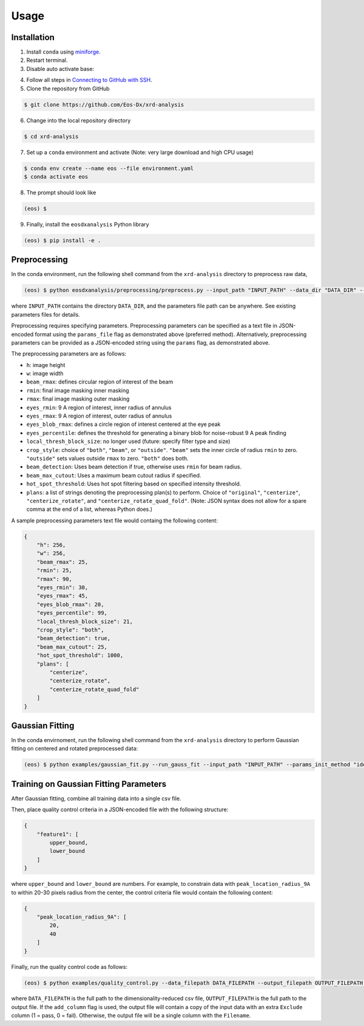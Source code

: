 Usage
=====

Installation
------------

1. Install ``conda`` using `miniforge <https://github.com/conda-forge/miniforge>`_.

2. Restart terminal.

3. Disable auto activate base:

.. code-block:: console conda config --set auto_activate_base false

4. Follow all steps in `Connecting to GitHub with SSH <https://docs.github.com/en/authentication/connecting-to-github-with-ssh>`_.

5. Clone the repository from GitHub

.. code-block:: console

    $ git clone https://github.com/Eos-Dx/xrd-analysis

6. Change into the local repository directory

.. code-block:: console

    $ cd xrd-analysis

7. Set up a ``conda`` environment and activate (Note: very large download and high CPU usage)

.. code-block:: console

    $ conda env create --name eos --file environment.yaml
    $ conda activate eos

8. The prompt should look like

.. code-block:: console

    (eos) $ 

9. Finally, install the ``eosdxanalysis`` Python library

.. code-block:: console

    (eos) $ pip install -e .

Preprocessing
-------------

In the conda environment, run the following shell command from the ``xrd-analysis`` directory to preprocess raw data,

.. code-block:: console

    (eos) $ python eosdxanalysis/preprocessing/preprocess.py --input_path "INPUT_PATH" --data_dir "DATA_DIR" --params_file "PARAMETERS_FILE_PATH"

where ``INPUT_PATH`` contains the directory ``DATA_DIR``, and the parameters file path can be anywhere. See existing parameters files for details.

Preprocessing requires specifying parameters. Preprocessing parameters can be specified as a text file in JSON-encoded format using the ``params_file`` flag as demonstrated above (preferred method). Alternatively, preprocessing parameters can be provided as a JSON-encoded string using the ``params`` flag, as demonstrated above.

The preprocessing parameters are as follows:

* ``h``: image height
* ``w``: image width
* ``beam_rmax``: defines circular region of interest of the beam
* ``rmin``: final image masking inner masking
* ``rmax``: final image masking outer masking
* ``eyes_rmin``: 9 A region of interest, inner radius of annulus
* ``eyes_rmax``: 9 A region of interest, outer radius of annulus
* ``eyes_blob_rmax``: defines a circle region of interest centered at the eye peak
* ``eyes_percentile``: defines the threshold for generating a binary blob for noise-robust 9 A peak finding
* ``local_thresh_block_size``: no longer used (future: specify filter type and size)
* ``crop_style``: choice of ``"both"``, ``"beam"``, or ``"outside"``. ``"beam"`` sets the inner circle of radius ``rmin`` to zero. ``"outside"`` sets values outside ``rmax`` to zero. ``"both"`` does both.
* ``beam_detection``: Uses beam detection if true, otherwise uses ``rmin`` for beam radius.
* ``beam_max_cutout``: Uses a maximum beam cutout radius if specified.
* ``hot_spot_threshold``: Uses hot spot filtering based on specified intensity threshold.
* ``plans``: a list of strings denoting the preprocessing plan(s) to perform. Choice of ``"original"``, ``"centerize"``, ``"centerize_rotate"``, and ``"centerize_rotate_quad_fold"``. (Note: JSON syntax does not allow for a spare comma at the end of a list, whereas Python does.)

A sample preprocessing parameters text file would containg the following content:

.. code-block:: javascript

    {
        "h": 256,
        "w": 256,
        "beam_rmax": 25,
        "rmin": 25,
        "rmax": 90,
        "eyes_rmin": 30,
        "eyes_rmax": 45,
        "eyes_blob_rmax": 20,
        "eyes_percentile": 99,
        "local_thresh_block_size": 21,
        "crop_style": "both",
        "beam_detection": true,
        "beam_max_cutout": 25,
        "hot_spot_threshold": 1000,
        "plans": [
            "centerize",
            "centerize_rotate",
            "centerize_rotate_quad_fold"
        ]
    }


Gaussian Fitting
----------------

In the conda envirnoment, run the following shell command from the ``xrd-analysis`` directory to perform Gaussian fitting on centered and rotated preprocessed data:

.. code-block:: console

    (eos) $ python examples/gaussian_fit.py --run_gauss_fit --input_path "INPUT_PATH" --params_init_method "ideal" --fitting_params_filepath $FITTING_PARAMS_PATH

Training on Gaussian Fitting Parameters
---------------------------------------

After Gaussian fitting, combine all training data into a single csv file.

Then, place quality control criteria in a JSON-encoded file with the following structure:

.. code-block:: javascript

    {
        "feature1": [
            upper_bound,
            lower_bound
        ]
    }

where ``upper_bound`` and ``lower_bound`` are numbers. For example, to constrain data with ``peak_location_radius_9A`` to within 20-30 pixels radius from the center, the control criteria file would contain the following content:

.. code-block:: javascript

    {
        "peak_location_radius_9A": [
            20,
            40
        ]
    }

Finally, run the quality control code as follows:

.. code-block:: console

   (eos) $ python examples/quality_control.py --data_filepath DATA_FILEPATH --output_filepath OUTPUT_FILEPATH --criteria_file EXCLUSION_CRITERIA_FILE --add_column

where ``DATA_FILEPATH`` is the full path to the dimensionality-reduced csv file, ``OUTPUT_FILEPATH`` is the full path to the output file. If the ``add_column`` flag is used, the output file will contain a copy of the input data with an extra ``Exclude`` column (1 = pass, 0 = fail). Otherwise, the output file will be a single column with the ``Filename``.
